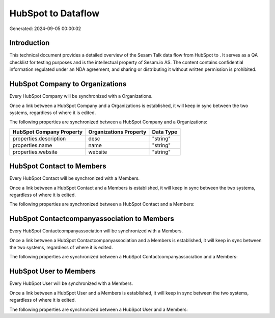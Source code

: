 ====================
HubSpot to  Dataflow
====================

Generated: 2024-09-05 00:00:02

Introduction
------------

This technical document provides a detailed overview of the Sesam Talk data flow from HubSpot to . It serves as a QA checklist for testing purposes and is the intellectual property of Sesam.io AS. The content contains confidential information regulated under an NDA agreement, and sharing or distributing it without written permission is prohibited.

HubSpot Company to  Organizations
---------------------------------
Every HubSpot Company will be synchronized with a  Organizations.

Once a link between a HubSpot Company and a  Organizations is established, it will keep in sync between the two systems, regardless of where it is edited.

The following properties are synchronized between a HubSpot Company and a  Organizations:

.. list-table::
   :header-rows: 1

   * - HubSpot Company Property
     -  Organizations Property
     -  Data Type
   * - properties.description
     - desc
     - "string"
   * - properties.name
     - name
     - "string"
   * - properties.website
     - website
     - "string"


HubSpot Contact to  Members
---------------------------
Every HubSpot Contact will be synchronized with a  Members.

Once a link between a HubSpot Contact and a  Members is established, it will keep in sync between the two systems, regardless of where it is edited.

The following properties are synchronized between a HubSpot Contact and a  Members:

.. list-table::
   :header-rows: 1

   * - HubSpot Contact Property
     -  Members Property
     -  Data Type


HubSpot Contactcompanyassociation to  Members
---------------------------------------------
Every HubSpot Contactcompanyassociation will be synchronized with a  Members.

Once a link between a HubSpot Contactcompanyassociation and a  Members is established, it will keep in sync between the two systems, regardless of where it is edited.

The following properties are synchronized between a HubSpot Contactcompanyassociation and a  Members:

.. list-table::
   :header-rows: 1

   * - HubSpot Contactcompanyassociation Property
     -  Members Property
     -  Data Type


HubSpot User to  Members
------------------------
Every HubSpot User will be synchronized with a  Members.

Once a link between a HubSpot User and a  Members is established, it will keep in sync between the two systems, regardless of where it is edited.

The following properties are synchronized between a HubSpot User and a  Members:

.. list-table::
   :header-rows: 1

   * - HubSpot User Property
     -  Members Property
     -  Data Type

